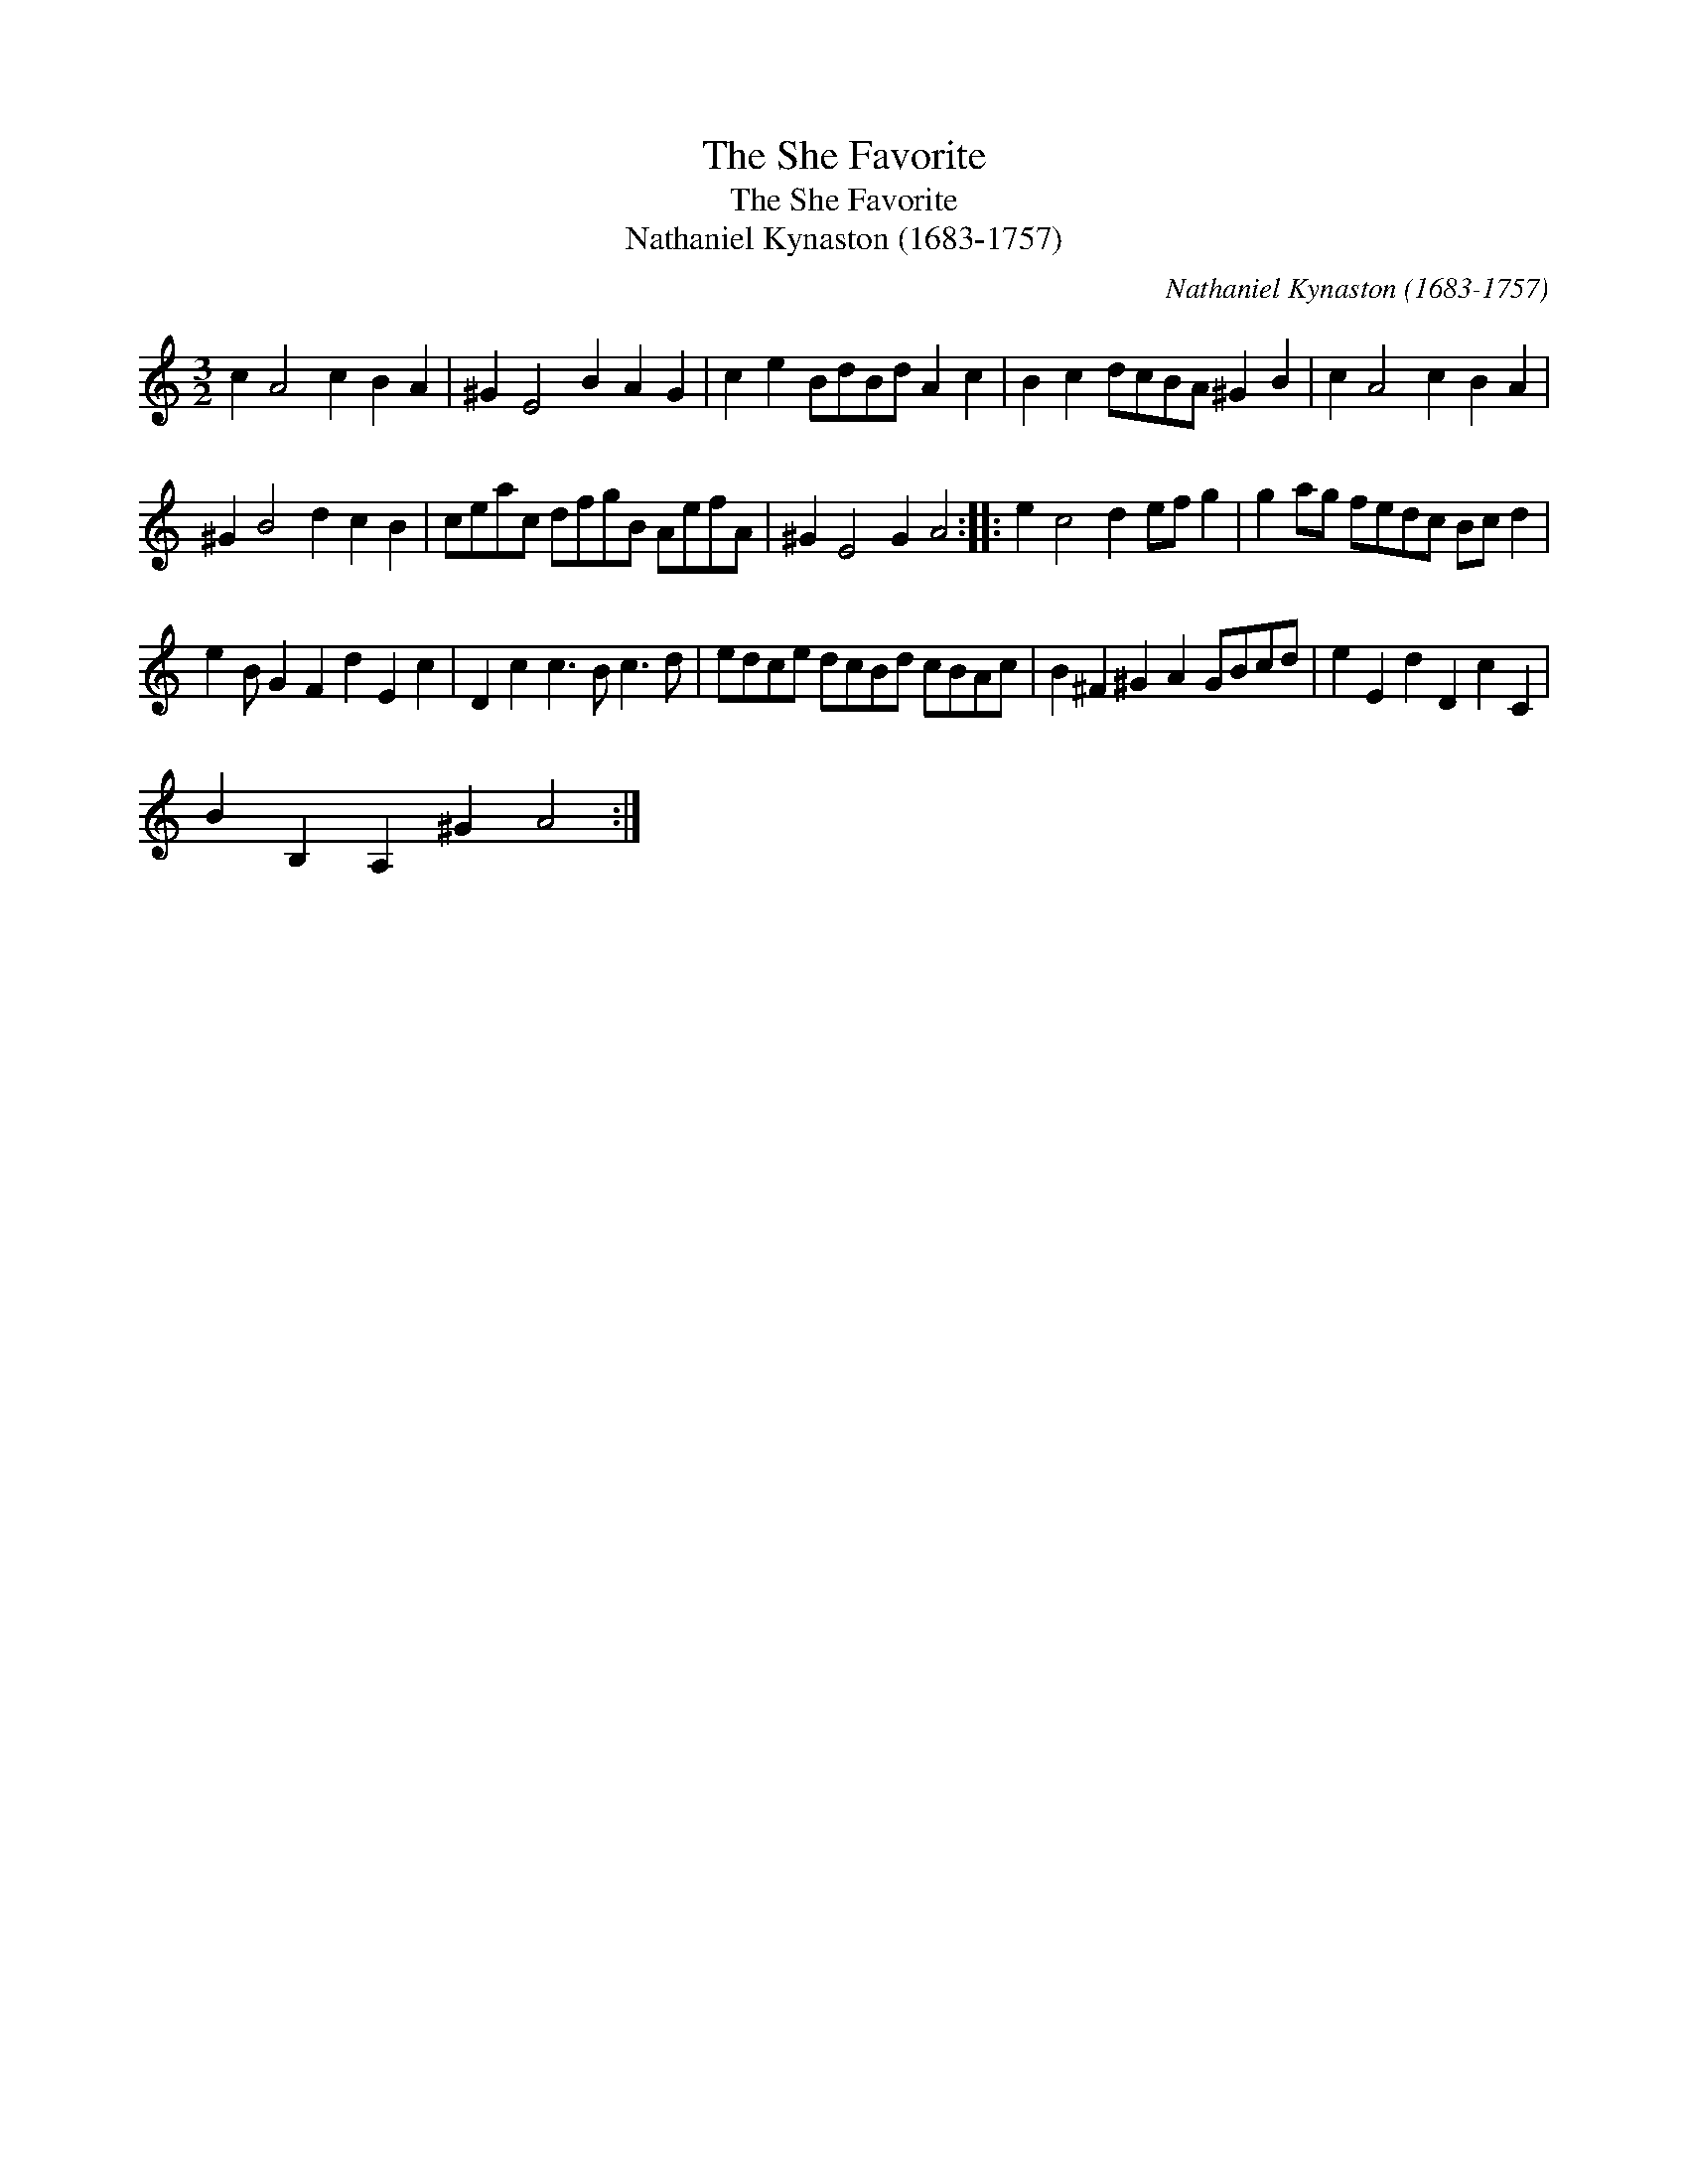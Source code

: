 X:1
T:She Favorite, The
T:She Favorite, The
T:Nathaniel Kynaston (1683-1757)
C:Nathaniel Kynaston (1683-1757)
L:1/8
M:3/2
K:C
V:1 treble 
V:1
 c2 A4 c2 B2 A2 | ^G2 E4 B2 A2 G2 | c2 e2 BdBd A2 c2 | B2 c2 dcBA ^G2 B2 | c2 A4 c2 B2 A2 | %5
 ^G2 B4 d2 c2 B2 | ceac dfgB AefA | ^G2 E4 G2 A4 :: e2 c4 d2 ef g2 | g2 ag fedc Bc d2 | %10
 e2 B G2 F2 d2 E2 c2 | D2 c2 c3 B c3 d | edce dcBd cBAc | B2 ^F2 ^G2 A2 GBcd | e2 E2 d2 D2 c2 C2 | %15
 B2 B,2 A,2 ^G2 A4 :| %16

